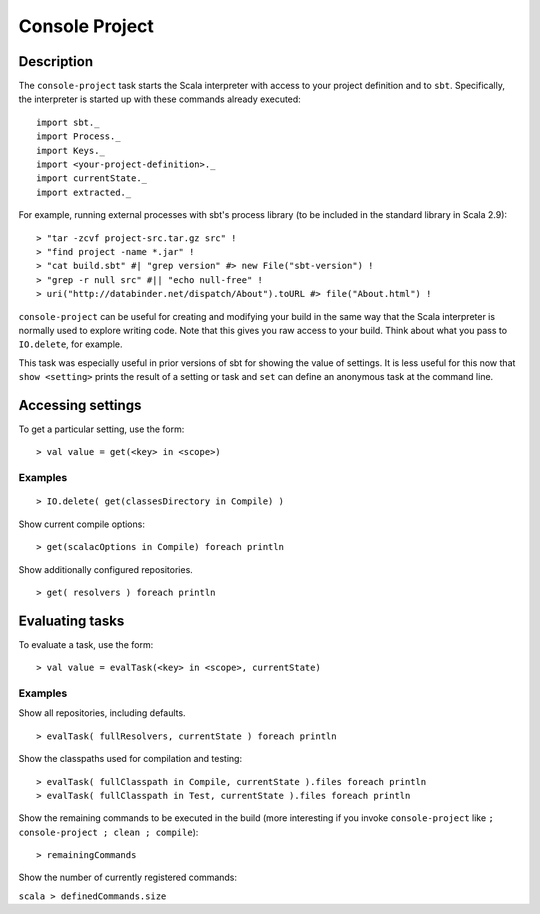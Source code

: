 ===============
Console Project
===============

Description
===========

The ``console-project`` task starts the Scala interpreter with access to
your project definition and to ``sbt``. Specifically, the interpreter is
started up with these commands already executed:

::

    import sbt._
    import Process._
    import Keys._
    import <your-project-definition>._
    import currentState._
    import extracted._

For example, running external processes with sbt's process library (to
be included in the standard library in Scala 2.9):

::

    > "tar -zcvf project-src.tar.gz src" !
    > "find project -name *.jar" !
    > "cat build.sbt" #| "grep version" #> new File("sbt-version") !
    > "grep -r null src" #|| "echo null-free" !
    > uri("http://databinder.net/dispatch/About").toURL #> file("About.html") !

``console-project`` can be useful for creating and modifying your build
in the same way that the Scala interpreter is normally used to explore
writing code. Note that this gives you raw access to your build. Think
about what you pass to ``IO.delete``, for example.

This task was especially useful in prior versions of sbt for showing the
value of settings. It is less useful for this now that
``show <setting>`` prints the result of a setting or task and ``set``
can define an anonymous task at the command line.

Accessing settings
==================

To get a particular setting, use the form:

::

    > val value = get(<key> in <scope>)

Examples
--------

::

    > IO.delete( get(classesDirectory in Compile) )

Show current compile options:

::

    > get(scalacOptions in Compile) foreach println

Show additionally configured repositories.

::

    > get( resolvers ) foreach println

Evaluating tasks
================

To evaluate a task, use the form:

::

    > val value = evalTask(<key> in <scope>, currentState)

Examples
--------

Show all repositories, including defaults.

::

    > evalTask( fullResolvers, currentState ) foreach println

Show the classpaths used for compilation and testing:

::

    > evalTask( fullClasspath in Compile, currentState ).files foreach println
    > evalTask( fullClasspath in Test, currentState ).files foreach println

Show the remaining commands to be executed in the build (more
interesting if you invoke ``console-project`` like
``; console-project ; clean ; compile``):

::

    > remainingCommands

Show the number of currently registered commands:

``scala > definedCommands.size``
